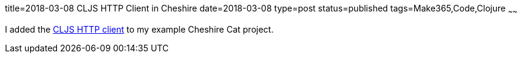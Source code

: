 title=2018-03-08 CLJS HTTP Client in Cheshire
date=2018-03-08
type=post
status=published
tags=Make365,Code,Clojure
~~~~~~

I added the
https://github.com/jflinchbaugh/cheshire-cat/commit/8258fc442f540a6f31b8cce680b88266f7950208[CLJS HTTP client]
to my example Cheshire Cat project.
